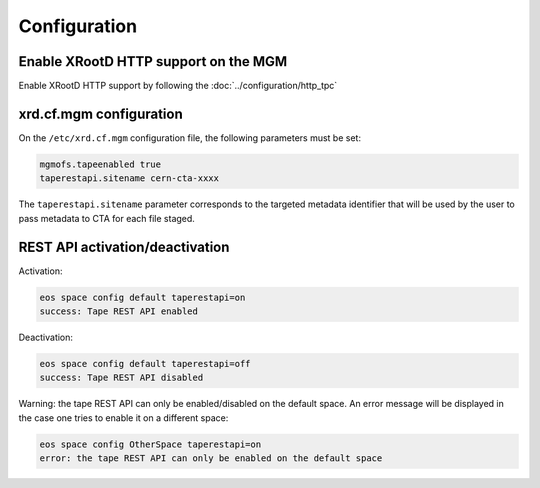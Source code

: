 .. highlight:: rst

.. index::
   single: Configuration

Configuration
=============

Enable XRootD HTTP support on the MGM
-------------------------------------

Enable XRootD HTTP support by following the :doc:`../configuration/http_tpc`

xrd.cf.mgm configuration
------------------------

On the ``/etc/xrd.cf.mgm`` configuration file, the following parameters must be set:

.. code-block:: text

    mgmofs.tapeenabled true
    taperestapi.sitename cern-cta-xxxx

The ``taperestapi.sitename`` parameter corresponds to the targeted metadata identifier that will be used by the user
to pass metadata to CTA for each file staged.

REST API activation/deactivation
--------------------------------

Activation:

.. code-block:: bash

    eos space config default taperestapi=on
    success: Tape REST API enabled

Deactivation:

.. code-block:: bash

    eos space config default taperestapi=off
    success: Tape REST API disabled

Warning: the tape REST API can only be enabled/disabled on the default space. An error message will be displayed
in the case one tries to enable it on a different space:

.. code-block:: bash

    eos space config OtherSpace taperestapi=on
    error: the tape REST API can only be enabled on the default space